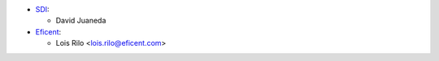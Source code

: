 * `SDI <https://www.sdi.es>`_:

  * David Juaneda

* `Eficent <http://www.eficent.com>`_:

  * Lois Rilo <lois.rilo@eficent.com>
